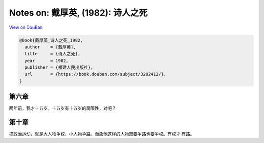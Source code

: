 Notes on: 戴厚英,  (1982): 诗人之死
===================================

`View on DouBan <https://book.douban.com/subject/3202412/>`_

.. code-block:: bibtex

   @Book{戴厚英_诗人之死_1982,
     author    = {戴厚英},
     title     = {诗人之死},
     year      = 1982,
     publisher = {福建人民出版社},
     url       = {https://book.douban.com/subject/3202412/},
   }

第六章
------

两年前，我才十五岁。十五岁有十五岁的局限性，对吧？

第十章
------

搞政治运动，就是大人物争权，小人物争路。而象他这样的人物既要争路也要争权。有权才
有路。
